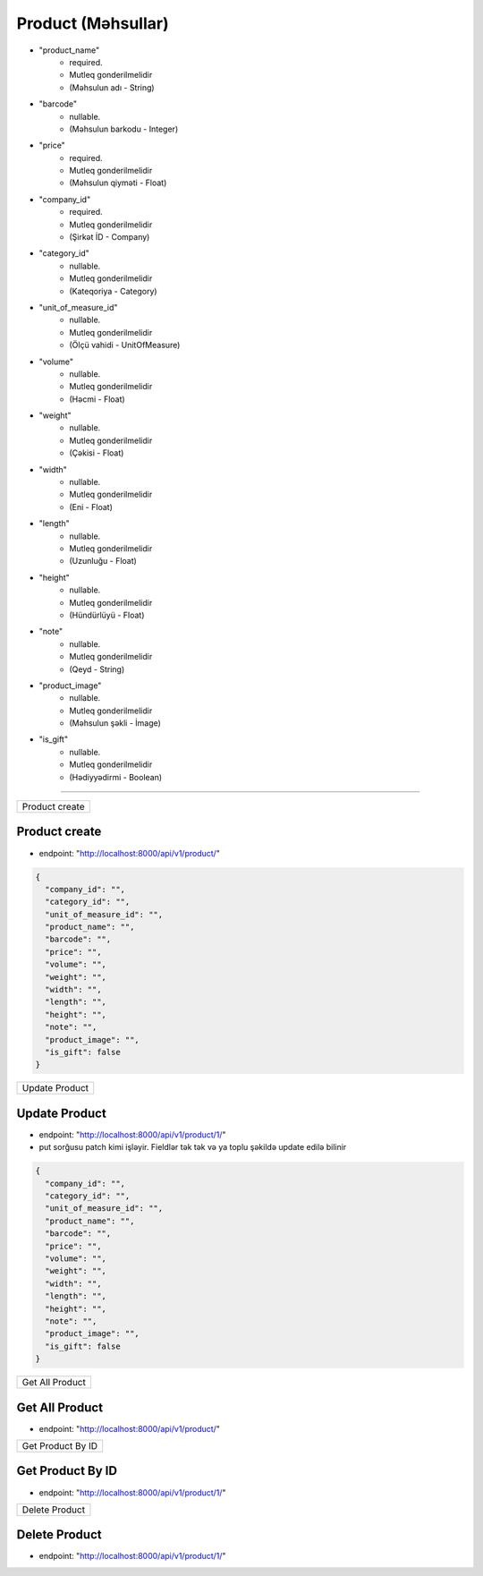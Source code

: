 ###################
Product (Məhsullar)
###################

- "product_name"
    - required. 
    - Mutleq gonderilmelidir
    - (Məhsulun adı - String)
- "barcode"
    - nullable. 
    - (Məhsulun barkodu - Integer)
- "price"
    - required. 
    - Mutleq gonderilmelidir
    - (Məhsulun qiyməti - Float)
- "company_id"
    - required. 
    - Mutleq gonderilmelidir
    - (Şirkət İD - Company)
- "category_id"
    - nullable. 
    - Mutleq gonderilmelidir
    - (Kateqoriya - Category)
- "unit_of_measure_id"
    - nullable. 
    - Mutleq gonderilmelidir
    - (Ölçü vahidi - UnitOfMeasure)
- "volume"
    - nullable. 
    - Mutleq gonderilmelidir
    - (Həcmi - Float)
- "weight"
    - nullable. 
    - Mutleq gonderilmelidir
    - (Çəkisi - Float)
- "width"
    - nullable. 
    - Mutleq gonderilmelidir
    - (Eni - Float)
- "length"
    - nullable. 
    - Mutleq gonderilmelidir
    - (Uzunluğu - Float)
- "height"
    - nullable. 
    - Mutleq gonderilmelidir
    - (Hündürlüyü - Float)
- "note"
    - nullable. 
    - Mutleq gonderilmelidir
    - (Qeyd - String)
- "product_image"
    - nullable. 
    - Mutleq gonderilmelidir
    - (Məhsulun şəkli - İmage)
- "is_gift"
    - nullable. 
    - Mutleq gonderilmelidir
    - (Hədiyyədirmi - Boolean)

=====

+---------------+
|Product create |
+---------------+

Product create
--------------

- endpoint: "http://localhost:8000/api/v1/product/"

.. code:: json

  {
    "company_id": "",
    "category_id": "",
    "unit_of_measure_id": "",
    "product_name": "",
    "barcode": "",
    "price": "",
    "volume": "",
    "weight": "",
    "width": "",
    "length": "",
    "height": "",
    "note": "",
    "product_image": "",
    "is_gift": false
  }

+---------------+
|Update Product |
+---------------+

Update Product
--------------

- endpoint: "http://localhost:8000/api/v1/product/1/"
- put sorğusu patch kimi işləyir. Fieldlər tək tək və ya toplu şəkildə update edilə bilinir

.. code:: json

  {
    "company_id": "",
    "category_id": "",
    "unit_of_measure_id": "",
    "product_name": "",
    "barcode": "",
    "price": "",
    "volume": "",
    "weight": "",
    "width": "",
    "length": "",
    "height": "",
    "note": "",
    "product_image": "",
    "is_gift": false
  }
  
+----------------+
|Get All Product |
+----------------+

Get All Product
---------------

- endpoint: "http://localhost:8000/api/v1/product/"


+------------------+
|Get Product By ID |
+------------------+

Get Product By ID
-----------------

- endpoint: "http://localhost:8000/api/v1/product/1/"

+---------------+
|Delete Product |
+---------------+

Delete Product
--------------

- endpoint: "http://localhost:8000/api/v1/product/1/"